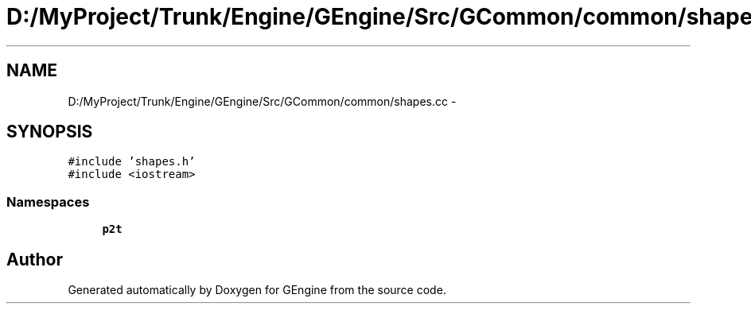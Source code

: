 .TH "D:/MyProject/Trunk/Engine/GEngine/Src/GCommon/common/shapes.cc" 3 "Sat Dec 26 2015" "Version v0.1" "GEngine" \" -*- nroff -*-
.ad l
.nh
.SH NAME
D:/MyProject/Trunk/Engine/GEngine/Src/GCommon/common/shapes.cc \- 
.SH SYNOPSIS
.br
.PP
\fC#include 'shapes\&.h'\fP
.br
\fC#include <iostream>\fP
.br

.SS "Namespaces"

.in +1c
.ti -1c
.RI " \fBp2t\fP"
.br
.in -1c
.SH "Author"
.PP 
Generated automatically by Doxygen for GEngine from the source code\&.

